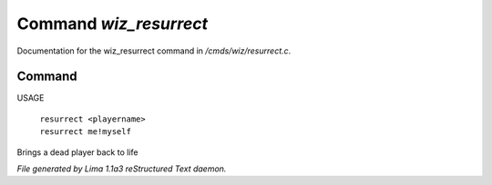 Command *wiz_resurrect*
************************

Documentation for the wiz_resurrect command in */cmds/wiz/resurrect.c*.

Command
=======

USAGE

 |  ``resurrect <playername>``
 |  ``resurrect me!myself``

Brings a dead player back to life

.. TAGS: RST



*File generated by Lima 1.1a3 reStructured Text daemon.*
